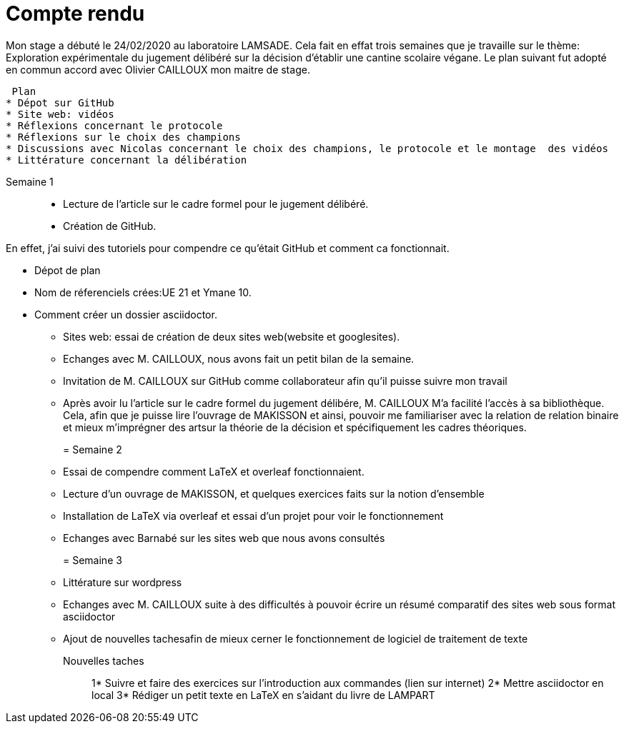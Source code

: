 = Compte rendu

Mon stage a débuté le 24/02/2020 au laboratoire LAMSADE.
Cela fait en effat trois semaines que je travaille sur le thème: Exploration expérimentale du jugement délibéré sur la décision d'établir une cantine scolaire végane.
Le plan suivant fut adopté en commun accord avec Olivier CAILLOUX mon maitre de stage.

 Plan
* Dépot sur GitHub
* Site web: vidéos
* Réflexions concernant le protocole
* Réflexions sur le choix des champions
* Discussions avec Nicolas concernant le choix des champions, le protocole et le montage  des vidéos
* Littérature concernant la délibération


Semaine 1::

* Lecture de l'article sur le cadre formel pour le jugement délibéré.

* Création de GitHub.

En effet, j'ai suivi des tutoriels pour compendre ce qu'était GitHub et comment ca fonctionnait.

** Dépot de plan

** Nom de réferenciels crées:UE 21 et Ymane 10.

** Comment créer un dossier asciidoctor.

* Sites web: essai de création de deux sites web(website et googlesites).

* Echanges avec M. CAILLOUX, nous avons fait un petit bilan de la semaine.

* Invitation de M. CAILLOUX sur GitHub comme collaborateur afin qu'il puisse suivre mon travail

* Après avoir lu l'article sur le cadre formel du jugement délibére, M. CAILLOUX M'a facilité l'accès à sa bibliothèque. Cela, afin que je puisse lire l'ouvrage de MAKISSON et ainsi, pouvoir me familiariser avec la relation de relation binaire et mieux m'imprégner des artsur la théorie de la décision et spécifiquement les cadres théoriques.


= Semaine 2::

* Essai de compendre comment LaTeX et overleaf fonctionnaient.

* Lecture d'un ouvrage de MAKISSON, et quelques exercices faits sur la notion d'ensemble

* Installation de LaTeX via overleaf et essai d'un projet pour voir le fonctionnement

* Echanges avec Barnabé sur les sites web que nous avons consultés


= Semaine 3::

* Littérature sur wordpress

* Echanges avec M. CAILLOUX suite à des difficultés à pouvoir écrire un résumé comparatif des sites web sous format asciidoctor

* Ajout de nouvelles tachesafin de mieux cerner le fonctionnement de logiciel de traitement de texte

Nouvelles taches::
1* Suivre et faire des exercices sur l'introduction aux commandes (lien sur internet)
2* Mettre asciidoctor en local
3* Rédiger un petit texte en LaTeX en s'aidant du livre de LAMPART






